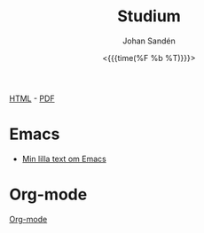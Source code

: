 #+LATEX_HEADER: \usepackage{lmodern}
#+LATEX_HEADER: \usepackage{microtype}
#+TITLE:     Studium
#+AUTHOR:    Johan Sandén
#+EMAIL:     johan.sanden@gmail.com
#+DATE: <{{{time(%F %b %T)}}}>
#+LANGUAGE:  sv
#+OPTIONS:   H:3 num:t toc:nil \n:nil @:t ::t |:t ^:t -:t f:t *:t <:t
#+OPTIONS:   TeX:t LaTeX:t skip:nil d:nil todo:t pri:nil tags:not-in-to
#+OPTIONS: html-link-use-abs-url:nil html-postamble:auto html-preamble:t
#+OPTIONS: html-scripts:t html-style:t html5-fancy:t tex:t
#+OPTIONS:   texht:t
#+STARTUP: hideblocks 
# #+INFOJS_OPT: view:showall toc:nil
#+LATEX_HEADER: \usepackage[AUTO]{babel}
#+LATEX_HEADER: \usepackage{fancyhdr}
#+LATEX_HEADER: \pagestyle{fancyplain}
#+LATEX_HEADER: \cfoot{Johan Sandén}
#+LATEX_HEADER: \rfoot{studium}
#+LATEX_HEADER: \pagenumbering{arabic}
#+HTML_CONTAINER: div
#+HTML_DOCTYPE: xhtml-strict
#+HTML_HEAD:<link rel="stylesheet" type="text/css" href="../css/style.css" />
# #+CREATOR: <a href="https://www.gnu.org/software/emacs/">Emacs</a> 25.3.2 (<a href="http://orgmode.org">Org</a> mode 9.1.1)

#+BEGIN_CENTER
[[file:studium.html][HTML]] -  [[file:studium.pdf][PDF]]
#+END_CENTER
#+toc: headlines 2

* Emacs
  - [[file:emacs.org][Min lilla text om Emacs]]
** COMMENT Org-mode
** COMMENT Modes
** COMMENT Instruktioner
** COMMENT Varför Emacs?
** COMMENT Emacs är inte för alla.
* Org-mode
  [[file:orgmode.org][Org-mode]]
* COMMENT Filosofi
** Jantelag
   Jantelagen framställs ofta som något välldigt negativt. En lista av
   företeelser att någon eller en almänhet försöker förminska dina drömmar och
   mål/påstånden. Min upplevelse är tvärt om. Vi flera tillfällen har jag
   träffat människor som påstår sig vara bättre än genomsnittet eller bara
   subjetivt "väldigt duktig" på något. När man sedan studerar siffrorna eller
   statitistiken, eller helt enkelt får se prov förmågan så är det inte alls
   imponerade, ofta rent av nedslående inkompentent.

   Om någon har kommit på något, gjort något, eller har någon förmåga som är
   bättre än alla andra. Den smartaste taktiken är då kanske inte att gå runt
   och skryta om det.
   
*** Jantelagen
    1. Du skall inte tro att du är något.
       - Du är någon, precis som jag är någon och precis som alla andra är någon.
    2. Du skall inte tro att du är lika god som vi.
       - Du är lika god som vi.
    3. Du skall inte tro att du är klokare än vi.
       - Du är lika klok som alla andra.
    4. Du skall inte inbilla dig att du är bättre än vi.
       - Du ska faktiskt inte inbilla dig att du är bättre andra. Du är
         förmodligen precis lika bra.
    5. Du skall inte tro att du vet mer än vi.
       - För du vet precis lika mycket som alla andra.
    6. Du skall inte tro att du är förmer än vi.
       - Jag vet inte "för mer" betyder men ...nä. Du är inte för mer.
    7. Du skall inte tro att du duger till något.
       - Jag och alla andra är säker på att du och alla andra duger till något.
    8. Du skall inte skratta åt oss.
       - Du får gärna skratta åt oss och alla andra få stå och skratta åt dig.
    9. Du skall inte tro att någon bryr sig om dig.
       - Vi bryr oss lika mycket om alla.
    10. Du skall inte tro att du kan lära oss något.
        - Vi kan säkert lära oss något av dig men du kan säkert lära dig mer av
          alla oss.

*** Exempel på dålig possetiv jantelag
    - Folk tror att de är dukitiga på att köra, kör oftast som idioter. Det
      gäller inte någon specifik typ av fordon. Mängder av manliga vita
      bilförare tror att de är bättre genomsnittet. Skulle man göra riktiga
      tester skulle det troligen visa sig att kvinnor är minst lika duktiga.
      - https://www.svt.se/nyheter/lokalt/vast/forslag-om-korkort-for-vattenskoter
** COMMENT Yttrycksfrihet
** COMMENT *Lagom* (är bäst)
** COMMENT Ät inte djur
** COMMENT Du måste vara snäll
* COMMENT Framtiden
** Samhället
** Politiken
** Tekniken
** Veganism
** It
* COMMENT Frihet
* COMMENT Informationsteknologi
** Linux
** Emacs
** Git
* COMMENT Demokrati
** COMMENT Vad behöver en demokrati?
*** Friheter och rättigheter
*** Yttrandefrihet
*** Rättvisa - Oskylldig tills motsattsen är motbevisa
*** Fria val
* COMMENT Miljö
** COMMENT Energipolitik
** COMMENT Politik
** COMMENT Plast
** Mat
*** Köttskatt
    Det var många år sedan rapporterna om att "köttproduktionen" eller
    köttindustrin var miljövidrig.

    Om Miljöpartiet vore ett miljöparti i framkant skulle förslaget "köttskatt"
    lagts fram runt år 2010.
**** Länkar
     - Fria.nu (2007) [[http://www.fria.nu/artikel/18812][Köttproduktion orsakar större utsläpp]] än transportsektorn.
    
* COMMENT Moralpanik
** Exempel på moralpanik
   - Porr är [[https://www.svt.se/nyheter/inrikes/inget-samband-mellan-porrtittande-och-impotens][inte skadligt för potensen]].
     - Många tror att [[https://www.svt.se/nyheter/inrikes/ungdomsmottagningar-unga-oroade-over-att-porr-orsakar-impotens][unga män kan bli det]].
   - En "omoralisk" [[https://www.aftonbladet.se/nojesbladet/a/6jyQaW/svts-sommarlov-anmalt-efter-kokainlat?fbclid=IwAR2IOwTQkYtnJ-j67EjnM5pBYAvSgus3-odVkEZrcg_Eze27gDZcwCFtw-8][låt i SvT:s barnprogram]].
* COMMENT Musik
** Elektronisk
** Analoga ljud
* COMMENT Organisation
file:organiserat.org
* COMMENT Samhälle
** Politik
*** Friskolor
    - [[file:./friskolor.org]]
*** COMMENT Borgare
*** COMMENT Energipolitik
* COMMENT Tro och vetande
** Troskunskap
** Jag vet att jag inte vet något.
** Du vet nästan ingenting
*** 1 + 1 = 2
** Vetenskap är inte sanning. Det är jaken på sanningen. En process
som ständigt förändras och förbättras för hitta sanningen.
** Religion - Varje specifik religion gör anspråk på sanningen.
Vetenskap gör anspråk på jakten efter sanningen.
* COMMENT Undantag i samhället,lagen,friheter,
* COMMENT Uttrycksfrihet 
** Yttrandefrihet
** Kläder
* COMMENT Vegan
** Recept
** Miljö
** Etik
** Hälsa
* COMMENT Arbete
** Öppna kontorslandskap
   - file:./oppnakontorslandskap.org
